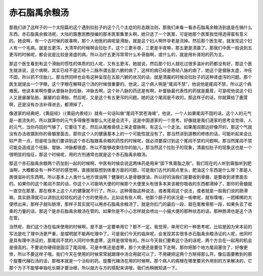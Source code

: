 赤石脂禹余粮汤
================

那我们讲了这样子的一个太阳篇的这个遇到拉肚子的这个几个主症的形态跟治则，那我们来看一看赤石脂禹余粮汤到底是在搞什么东西。赤石脂禹余粮汤呢，大陆的聂惠民教授编的那本医案集里头啊，她只选了一个医案，可是她那个医案我觉得选得蛮有意义的。她说啊，有一个古时候的故事啊，那个人他医的病呢是滑胎，就是这个妇人啊怀孕老是流掉。然后那个医生呢，就发现这个妇人有一个毛病，就是五更泻，大清早的时候啊会拉肚子。这个三更半夜，三更是半夜嘛，那五更是清晨了。那我们中医一般说到五更泻的时候呢，都会说是比较是肾虚的病，所以治疗五更泻常常什么补骨脂啊，或什么的，就是用补肾阳的药为主。

那这个医生看到有这个滑胎的惯性的体质的妇人呢，又有五更泻，她就说，然后那个妇人就吃过很多温补的药都没有好，那这个医生就讲说，这个病啊，其实已经不是正经十二脉所谓五脏六腑的病了，这样的病已经是奇经八脉的病了，她这个是督脉太虚，冲任不固，所以抓不住胎儿，那当然同样也会有这种呈现在五脏六腑的状况的话，就是清晨的时候会拉肚子的这种肾虚泻的问题。那个医生就提出一个字眼，这个字眼在解释这个汤的时候很重要的。他说，这个病人啊是“尾闾不禁”，他说他是尾闾不禁，所以这个病难医。他说本来啊你要从督脉补到任脉、冲脉去啊，这个补八脉的药还是有啊，补督脉最代表性的药就是鹿茸，可是呢他说这个妇人又是屡屡坠胎，屡屡的会滑胎，然后呢，又是这个有五更泻的问题。她的这个尾闾是不收的，那这样子的话，你就算给了鹿茸啊，还是没有办法补得进去，都滑掉了。

像道家的经典吧，《黄庭经》（《黄庭内景经》）就有一句话叫做“尾闾不禁苍海竭”，他说，一个人如果尾闾不固的话，这个人的元气是一直流失的，所以就算你的元气多得像苍海那么大还是会流干，这是中国道家的一个思考。好像就是我们道家的思考会觉得，人的元气，当你丹田的气够了，它要往下走，然后从尾椎骨绕上来走督脉啊，有这么一个走法。如果尾闾那边好像开的，那这个气就没有办法收摄到你的骨髓里面去，那你这个人的健康基本上的一个可能性就没有了。那当然讲到道教的修练的话，可能听起来会比较严肃一点，但是呢当我们要讲到这个赤石脂跟禹余粮的药性的时候呢，就必须要探讨到这个尾闾不禁的问题啊。那当然尾闾不禁可能会造成这个任脉、督脉、冲脉都很虚，所以不能够收束住你的胎儿，那当然这个拉肚子的现象，清晨拉肚子的现象这也是一个很明显的指征，那这个时候呢，用的方剂通常也就是这个赤石脂禹余粮汤。

那这个赤石脂禹余粮两个药加到一起的时候啊，中医有时候会说这两味药是用来“固下焦膏脂之脱”。我们现在的人听到膏脂听到肥油啊，大概都会有一种不好的感觉啊，直接就联想到体重方面的问题，可是我们古代的观点里头，肥油这个东西是什么呀？那是人类很滋补的东西啊。所以基本上人类什么地方很油啊？健康的人是骨髓很油，所以好的油我们是要收到骨髓，是要收到肾里面去的。如果你的这个尾闾不禁的话，你这个人可能呐大便的时候那个大便里头有很多本来该被你吸收的东西都滑掉了，那你的骨髓就一直空在那里，那在根本上这个人的健康就不行了。所以，这种膏脂这种说法，或者尾闾这个说法，或者就是一般我们说的肠滑嘛。其实肠滑就可以讲到比较轻松的这个方的使用点。比如说有些人啊，他那个肠子的状况是一咳嗽呢，就有噗嗤，一团稀稀的大便喷出来，那样子就叫肠滑，那样子其实就可以用赤石脂禹余粮汤了。就是你肛门的最后一段，就在尾椎骨那一段，如果失去了收束的力量的话，那这个是赤石脂禹余粮汤在管的。如果你是不小心怎样就会喷出一小撮大便的那种状态的话，那种肠滑也是这个汤在管。

当然呢，我们这个汤在临床使用的时候啊，是不是一定要单用它？那不一定。我觉得，单用它的一种思考呢，比较是因为宋本前的写法是吃了理中汤更严重，是摆明就不能再吃理中了。可是我们今天的临床呢，会发现其实很多赤石脂禹余粮汤证的人呢，他同时是具有理中汤证的，那尾闾不禁的人同时中焦虚寒，这样是很常有的。所以今天我们要煮这个汤的话呢，两个方合在一起用的机会是很高的。不要说你硬得是固涩了尾闾哦，可是中焦还是虚寒，那个大便还是要往下走啊，那你把那个地方尾闾塞住了，好像更惨，所以不要这样子哦。我们今天在使用的时候常常就跟理中汤合用就可以了，不用硬把这两个方掰得那么开。像后面要教到的那个旋覆代赭石汤的话，那根本就是一个治标的药。旋覆代赭汤在用的时候啊，那个病人的病根在哪里要另外用别的方来解决的，它那个方子不能够单独吃长期才要治根，所以就方与方的搭配来讲哦，我们也稍微知道一下。
